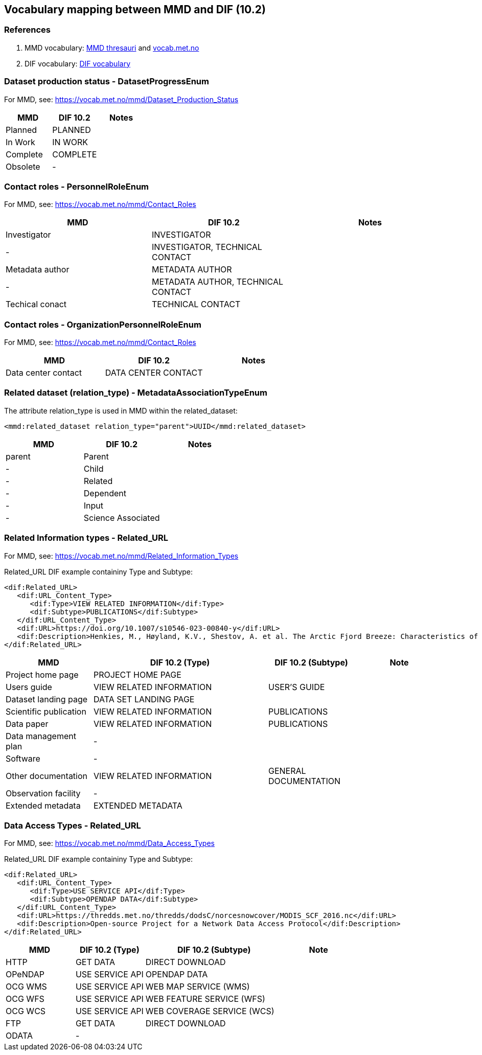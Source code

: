 == Vocabulary mapping between MMD and DIF (10.2)

=== References
. MMD vocabulary: xref:../thesauri/[MMD thresauri] and https://vocab.met.no/mmd/en/groups[vocab.met.no]
. DIF vocabulary: xref:../xsd/dif/10.x/UmmCommon_1.2.xsd[DIF vocabulary]

=== Dataset production status - DatasetProgressEnum
For MMD, see:  https://vocab.met.no/mmd/Dataset_Production_Status

[%header, cols="1,1,1", header=True]
|===
|MMD      |DIF 10.2      | Notes
|Planned  |PLANNED       |
|In Work  |IN WORK       |
|Complete |COMPLETE      |
|Obsolete |-             |
|===

=== Contact roles - PersonnelRoleEnum
For MMD, see: https://vocab.met.no/mmd/Contact_Roles

[%header, cols="1,1,1", header=True]
|===
|MMD             |DIF 10.2          | Notes
|Investigator    |INVESTIGATOR      |
|-               |INVESTIGATOR,
                  TECHNICAL CONTACT |
|Metadata author |METADATA AUTHOR   |
|-               |METADATA AUTHOR,
                  TECHNICAL CONTACT |
|Techical conact |TECHNICAL CONTACT |
|===

=== Contact roles - OrganizationPersonnelRoleEnum
For MMD, see: https://vocab.met.no/mmd/Contact_Roles

[%header, cols="1,1,1", header=True]
|===
|MMD                |DIF 10.2            | Notes
|Data center contact|DATA CENTER CONTACT |
|===

=== Related dataset (relation_type) - MetadataAssociationTypeEnum

The attribute relation_type is used in MMD within the related_dataset:
[source,xml]
----
<mmd:related_dataset relation_type="parent">UUID</mmd:related_dataset>
----

[%header, cols="1,1,1", header=True]
|===
|MMD      |DIF 10.2          | Notes
|parent   |Parent            |
|-        |Child             |
|-        |Related           |
|-        |Dependent         |
|-        |Input             |
|-        |Science Associated|
|===

=== Related Information types - Related_URL
For MMD, see: https://vocab.met.no/mmd/Related_Information_Types

Related_URL DIF example containiny Type and Subtype:

[source,xml]
----
<dif:Related_URL>
   <dif:URL_Content_Type>
      <dif:Type>VIEW RELATED INFORMATION</dif:Type>
      <dif:Subtype>PUBLICATIONS</dif:Subtype>
   </dif:URL_Content_Type>
   <dif:URL>https://doi.org/10.1007/s10546-023-00840-y</dif:URL>
   <dif:Description>Henkies, M., Høyland, K.V., Shestov, A. et al. The Arctic Fjord Breeze: Characteristics of a Combined Sea Breeze and Valley Wind in a Svalbard Fjord Valley. Boundary-Layer Meteorol 189, 281–304 (2023). https://doi.org/10.1007/s10546-023-00840-y</dif:Description>
</dif:Related_URL>
----

[%header, cols="1,2,1,1", header=True]
|===
|MMD                    |DIF 10.2 (Type)           | DIF 10.2 (Subtype)    | Note
|Project home page      |PROJECT HOME PAGE         |                       |
|Users guide            |VIEW RELATED INFORMATION  | USER'S GUIDE          |
|Dataset landing page   |DATA SET LANDING PAGE     |                       |
|Scientific publication |VIEW RELATED INFORMATION  | PUBLICATIONS          |
|Data paper             |VIEW RELATED INFORMATION  | PUBLICATIONS          |
|Data management plan   |-                         |                       |
|Software               |-                         |                       |
|Other documentation    |VIEW RELATED INFORMATION  |GENERAL DOCUMENTATION  |
|Observation facility   |-                         |                       |
|Extended metadata      |EXTENDED METADATA         |                       |
|===

=== Data Access Types - Related_URL
For MMD, see: https://vocab.met.no/mmd/Data_Access_Types

Related_URL DIF example containiny Type and Subtype:

[source,xml]
----
<dif:Related_URL>
   <dif:URL_Content_Type>
      <dif:Type>USE SERVICE API</dif:Type>
      <dif:Subtype>OPENDAP DATA</dif:Subtype>
   </dif:URL_Content_Type>
   <dif:URL>https://thredds.met.no/thredds/dodsC/norcesnowcover/MODIS_SCF_2016.nc</dif:URL>
   <dif:Description>Open-source Project for a Network Data Access Protocol</dif:Description>
</dif:Related_URL>
----

[%header, cols="1,1,2,1", header=True]
|===
|MMD    |DIF 10.2 (Type)  | DIF 10.2 (Subtype)        | Note
|HTTP   |GET DATA         | DIRECT DOWNLOAD           |
|OPeNDAP|USE SERVICE API  | OPENDAP DATA              |
|OCG WMS|USE SERVICE API  | WEB MAP SERVICE (WMS)     |
|OCG WFS|USE SERVICE API  | WEB FEATURE SERVICE (WFS) |
|OCG WCS|USE SERVICE API  | WEB COVERAGE SERVICE (WCS)|
|FTP    |GET DATA         | DIRECT DOWNLOAD           |
|ODATA  |-                |                           |
|===

